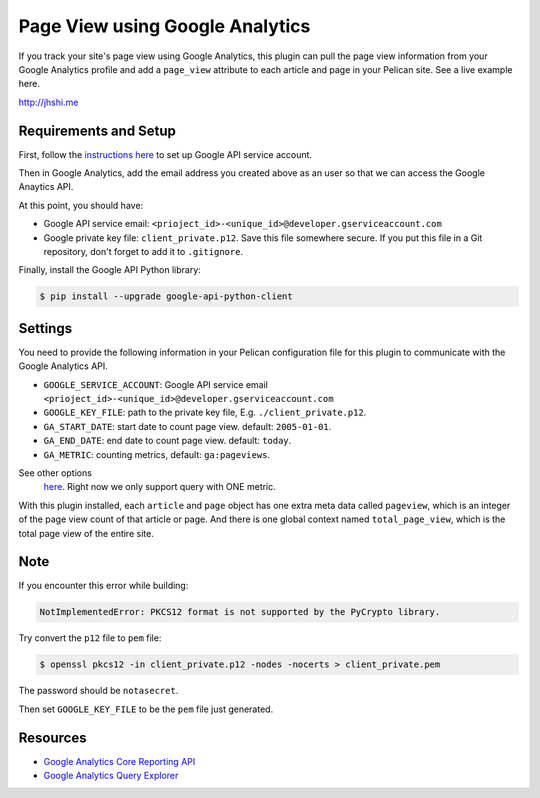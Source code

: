 Page View using Google Analytics
================================

If you track your site's page view using Google Analytics, this plugin can pull
the page view information from your Google Analytics profile and add a
``page_view`` attribute to each article and page in your Pelican site. See a
live example here.

http://jhshi.me


Requirements and Setup
----------------------

First, follow the `instructions here
<https://developers.google.com/analytics/devguides/reporting/core/v3/quickstart/service-py>`_
to set up Google API service account.

Then in Google Analytics, add the email address you created above as an user so
that we can access the Google Anaytics API.

At this point, you should have:

- Google API service email: ``<prioject_id>-<unique_id>@developer.gserviceaccount.com``
- Google private key file: ``client_private.p12``. Save this file somewhere
  secure. If you put this file in a Git repository, don't forget to add it to
  ``.gitignore``.


Finally, install the Google API Python library:

.. code-block:: bash

    $ pip install --upgrade google-api-python-client


Settings
--------

You need to provide the following information in your Pelican configuration file
for this plugin to communicate with the Google Analytics API.

- ``GOOGLE_SERVICE_ACCOUNT``: Google API service email ``<prioject_id>-<unique_id>@developer.gserviceaccount.com``
- ``GOOGLE_KEY_FILE``: path to the private key file, E.g.
  ``./client_private.p12``.
- ``GA_START_DATE``: start date to count page view. default: ``2005-01-01``.
- ``GA_END_DATE``: end date to count page view. default: ``today``.
- ``GA_METRIC``: counting metrics, default: ``ga:pageviews``.
See other options
  `here
  <https://developers.google.com/analytics/devguides/reporting/core/dimsmets>`_.
  Right now we only support query with ONE metric.


With this plugin installed, each ``article`` and ``page`` object has one extra
meta data called ``pageview``, which is an integer of the page view count of
that article or page. And there is one global context named ``total_page_view``,
which is the total page view of the entire site.


Note
----

If you encounter this error while building:

.. code-block:: bash

    NotImplementedError: PKCS12 format is not supported by the PyCrypto library.

Try convert the ``p12`` file to ``pem`` file:

.. code-block:: bash

    $ openssl pkcs12 -in client_private.p12 -nodes -nocerts > client_private.pem

The password should be ``notasecret``.

Then set ``GOOGLE_KEY_FILE`` to be the ``pem`` file just generated.



Resources
---------

- `Google Analytics Core Reporting API
  <https://developers.google.com/analytics/devguides/reporting/core/v3/reference>`_
- `Google Analytics Query Explorer
  <https://ga-dev-tools.appspot.com/query-explorer/>`_
